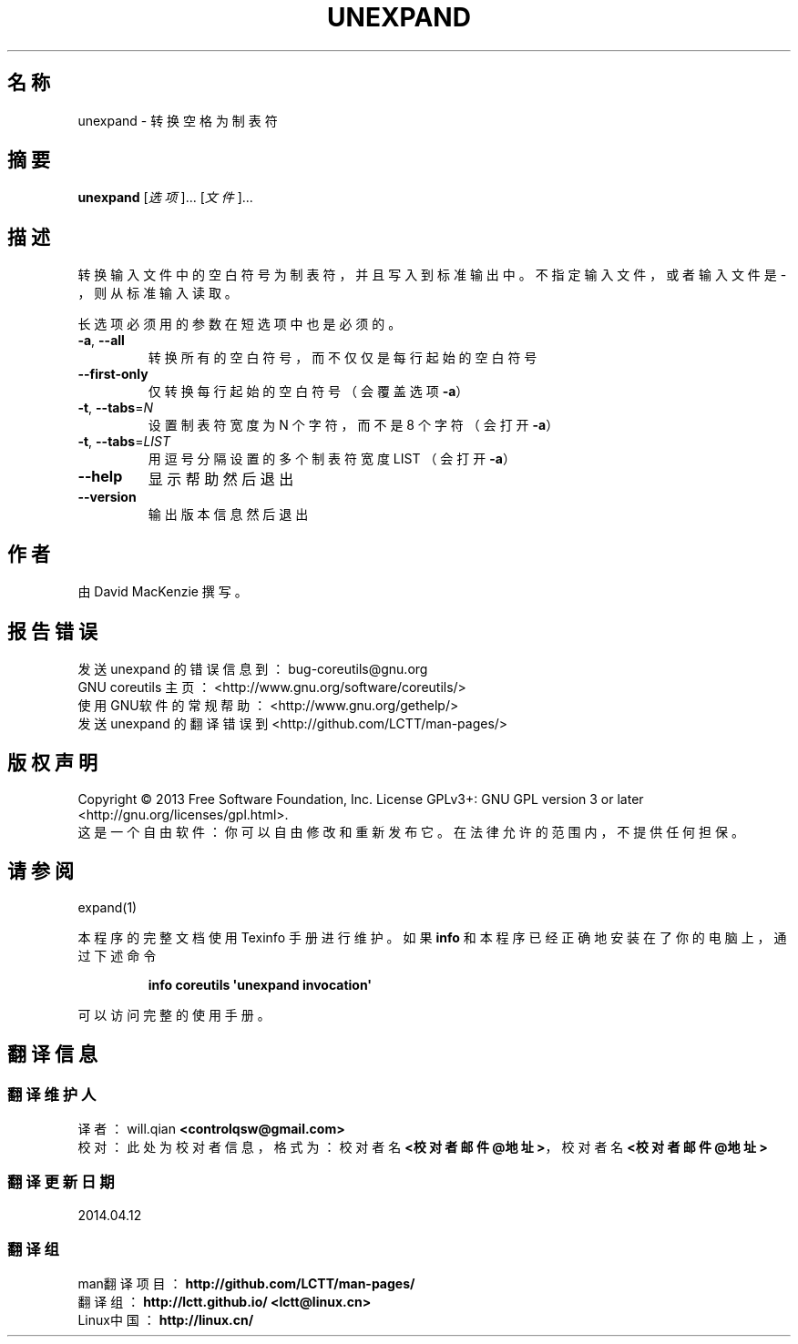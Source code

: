 .\" DO NOT MODIFY THIS FILE!  It was generated by help2man 1.35.
.\"*******************************************************************
.\"
.\" This file was generated with po4a. Translate the source file.
.\"
.\"*******************************************************************
.TH UNEXPAND 1 2013年10月 "GNU coreutils 8.21" 用户命令
.SH 名称
unexpand \- 转换空格为制表符
.SH 摘要
\fBunexpand\fP [\fI选项\fP]... [\fI文件\fP]...
.SH 描述
.\" Add any additional description here
.PP
转换输入文件中的空白符号为制表符， 并且写入到标准输出中。 不指定输入文件， 或者输入文件是 \- ， 则从标准输入读取。
.PP
长选项必须用的参数在短选项中也是必须的。
.TP 
\fB\-a\fP, \fB\-\-all\fP
转换所有的空白符号， 而不仅仅是每行起始的空白符号
.TP 
\fB\-\-first\-only\fP
仅转换每行起始的空白符号 （会覆盖选项 \fB\-a\fP）
.TP 
\fB\-t\fP, \fB\-\-tabs\fP=\fIN\fP
设置制表符宽度为 N 个字符， 而不是 8 个字符 （会打开 \fB\-a\fP）
.TP 
\fB\-t\fP, \fB\-\-tabs\fP=\fILIST\fP
用逗号分隔设置的多个制表符宽度 LIST （会打开 \fB\-a\fP）
.TP 
\fB\-\-help\fP
显示帮助然后退出
.TP 
\fB\-\-version\fP
输出版本信息然后退出
.SH 作者
由 David MacKenzie 撰写。
.SH 报告错误
发送 unexpand 的错误信息到： bug\-coreutils@gnu.org
.br
GNU coreutils 主页： <http://www.gnu.org/software/coreutils/>
.br
使用GNU软件的常规帮助： <http://www.gnu.org/gethelp/>
.br
发送 unexpand 的翻译错误到 <http://github.com/LCTT/man\-pages/>
.SH 版权声明
Copyright \(co 2013 Free Software Foundation, Inc. License GPLv3+: GNU GPL
version 3 or later <http://gnu.org/licenses/gpl.html>.
.br
这是一个自由软件： 你可以自由修改和重新发布它。 在法律允许的范围内， 不提供任何担保。
.SH 请参阅
expand(1)
.PP
本程序的完整文档使用 Texinfo 手册进行维护。如果 \fBinfo\fP 和本程序已经正确地安装在了你的电脑上，通过下述命令
.IP
\fBinfo coreutils \(aqunexpand invocation\(aq\fP
.PP
可以访问完整的使用手册。
.SH 翻译信息
.SS 翻译维护人
译者：
.ta 
will.qian \fB<controlqsw@gmail.com>\fP
.br
校对：
.ta 
此处为校对者信息， 格式为： 校对者名 \fB<校对者邮件@地址>\fP， 校对者名 \fB<校对者邮件@地址>\fP
.br
.SS 翻译更新日期
2014.04.12
.SS 翻译组
man翻译项目 ： \fBhttp://github.com/LCTT/man\-pages/\fP
.br
翻译组 ： \fBhttp://lctt.github.io/ <lctt@linux.cn>\fP
.br
Linux中国 ： \fBhttp://linux.cn/\fP
